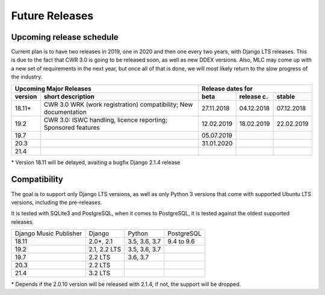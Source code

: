 Future Releases
###############

Upcoming release schedule
++++++++++++++++++++++++++++++++++++++++++++++++++

Current plan is to have two releases in 2019, one in 2020 and then one every two years, with Django LTS releases. This is due to the fact that CWR 3.0 is going to be released soon, as well as new DDEX versions. Also, MLC may come up with a new set of requirements in the next year, but once all of that is done, we will most likely return to the slow progress of the industry.

=======  ====================================================================================================  ==========  ==========  ==========
Upcoming Major Releases                                                                                                Release dates for
-------------------------------------------------------------------------------------------------------------  ----------------------------------
version  short description                                                                                     beta        release c.  stable 
=======  ====================================================================================================  ==========  ==========  ==========
18.11\*  CWR 3.0 WRK (work registration) compatibility; New documentation                                      27.11.2018  04.12.2018  07.12.2018
19.2     CWR 3.0: ISWC handling, licence reporting; Sponsored features                                         12.02.2019  18.02.2019  22.02.2019
19.7                                                                                                           05.07.2019                        
20.3                                                                                                           31.01.2020                        
21.4                         
=======  ====================================================================================================  ==========  ==========  ==========

\* Version 18.11 will be delayed, avaiting a bugfix Django 2.1.4 release

Compatibility
+++++++++++++++++++++++++++++++++++++++++++++++++

The goal is to support only Django LTS versions, as well as only Python 3 versions that come with supported Ubuntu LTS versions, including the pre-releases.

It is tested with SQLite3 and PostgreSQL, when it comes to PostgreSQL, it is tested against the oldest supported releases.

=======================  ============  =============  ==========
Django Music Publisher   Django        Python         PostgreSQL
18.11                    2.0\*, 2.1    3.5, 3.6, 3.7  9.4 to 9.6
19.2                     2.1, 2.2 LTS  3.5, 3.6, 3.7
19.7                     2.2 LTS       3.6, 3.7
20.3                     2.2 LTS
21.4                     3.2 LTS
=======================  ============  =============  ==========

\* Depends if the 2.0.10 version will be released with 2.1.4, if not, the support will be dropped.
